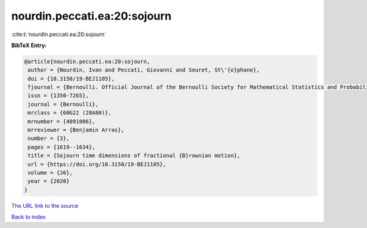 nourdin.peccati.ea:20:sojourn
=============================

:cite:t:`nourdin.peccati.ea:20:sojourn`

**BibTeX Entry:**

.. code-block:: bibtex

   @article{nourdin.peccati.ea:20:sojourn,
    author = {Nourdin, Ivan and Peccati, Giovanni and Seuret, St\'{e}phane},
    doi = {10.3150/19-BEJ1105},
    fjournal = {Bernoulli. Official Journal of the Bernoulli Society for Mathematical Statistics and Probability},
    issn = {1350-7265},
    journal = {Bernoulli},
    mrclass = {60G22 (28A80)},
    mrnumber = {4091086},
    mrreviewer = {Benjamin Arras},
    number = {3},
    pages = {1619--1634},
    title = {Sojourn time dimensions of fractional {B}rownian motion},
    url = {https://doi.org/10.3150/19-BEJ1105},
    volume = {26},
    year = {2020}
   }
`The URL link to the source <ttps://doi.org/10.3150/19-BEJ1105}>`_


`Back to index <../By-Cite-Keys.html>`_

